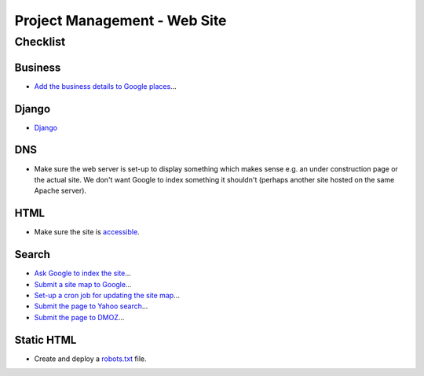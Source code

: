 Project Management - Web Site
*****************************

Checklist
=========

Business
--------

- `Add the business details to Google places`_...

Django
------

- Django_

DNS
---

- Make sure the web server is set-up to display something which makes sense
  e.g. an under construction page or the actual site.  We don't want Google to
  index something it shouldn't (perhaps another site hosted on the same Apache
  server).

HTML
----

- Make sure the site is accessible_.

Search
------

- `Ask Google to index the site`_...
- `Submit a site map to Google`_...
- `Set-up a cron job for updating the site map`_...
- `Submit the page to Yahoo search`_...
- `Submit the page to DMOZ`_...

Static HTML
-----------

- Create and deploy a robots.txt_ file.


.. _`Add the business details to Google places`: http://www.google.com/local/add/businessCenter
.. _`Ask Google to index the site`: ../google/search.html
.. _`Set-up a cron job for updating the site map`: ../google/search.html
.. _`Submit a site map to Google`: ../google/search.html
.. _`Submit the page to DMOZ`: ../seo/tips.html
.. _`Submit the page to Yahoo search`: ../seo/tips.html
.. _accessible: ../design/accessibility.html
.. _Django: ../django/checklist.html
.. _robots.txt: ../http/robots.html
